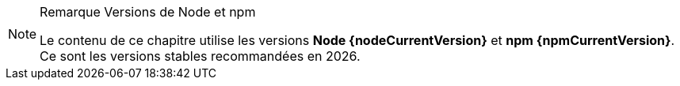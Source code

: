 [NOTE]
.[RemarquePreTitre]#Remarque# Versions de Node et npm
====
Le contenu de ce chapitre utilise les versions *Node{nbsp}{nodeCurrentVersion}*
et *npm{nbsp}{npmCurrentVersion}*.
Ce sont les versions stables recommandées en{nbsp}{docyear}.

////
J'explique comment les installer au <<../chapter-02/index.adoc#install,chapitre 2>>.
////
====
